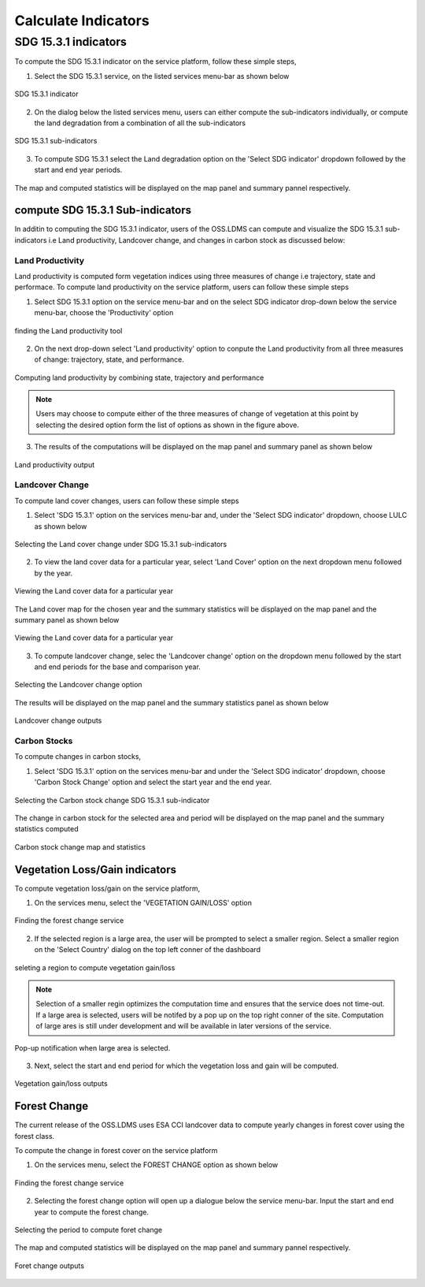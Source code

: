 ********************
Calculate Indicators
********************

SDG 15.3.1 indicators
=====================
To compute the SDG 15.3.1 indicator on the service platform, follow these simple steps,

1. Select the SDG 15.3.1 service, on the listed services menu-bar as shown below

.. figure:: ../_static/Images/sdg1.png
    :width: 790
    :align: center
    :height: 90
    :alt: SDG service
    :figclass: align-center

    SDG 15.3.1 indicator

2. On the dialog below the listed services menu, users can either compute the sub-indicators individually, or compute the land degradation from a combination of all the sub-indicators

.. figure:: ../_static/Images/sdg2.png
    :width: 202
    :align: center
    :height: 220
    :alt: sub-indicators
    :figclass: align-center

    SDG 15.3.1 sub-indicators

3. To compute SDG 15.3.1 select the Land degradation option on the 'Select SDG indicator' dropdown followed by the start and end year periods.

.. figure:: ../_static/Images/sdg3.png
    :width: 387
    :align: center
    :height: 176
    :alt: combining all indicators
    :figclass: align-center

The map and computed statistics will be displayed on the map panel and summary pannel respectively.

.. figure:: ../_static/Images/sdg4.png
    :width: 770
    :align: center
    :height: 393
    :alt: combining all indicators
    :figclass: align-center

compute SDG 15.3.1 Sub-indicators
----------------------------------
In additin to computing the SDG 15.3.1 indicator, users of the OSS.LDMS can compute and visualize the SDG 15.3.1 sub-indicators i.e Land productivity, Landcover change, and changes in carbon stock as discussed below:

Land Productivity
^^^^^^^^^^^^^^^^^
Land productivity is computed form vegetation indices using three measures of change i.e trajectory, state and performace. To compute land productivity on the service  platform, users can follow these simple steps

1. Select SDG 15.3.1 option on the service menu-bar and on the select SDG indicator drop-down below the service menu-bar, choose the 'Productivity' option

.. figure:: ../_static/Images/Service/productivity1.png
    :width: 287
    :align: center
    :height: 218
    :alt: finding the land productivity tool
    :figclass: align-center

    finding the Land productivity tool

2. On the next drop-down select 'Land productivity' option to conpute the Land productivity from all three measures of change: trajectory, state, and performance.

.. figure:: ../_static/Images/Service/productivity2.png
    :width: 433
    :align: center
    :height: 186
    :alt: Land_productivity
    :figclass: align-center

    Computing land productivity by combining state, trajectory and performance

.. note::
   Users may choose to compute either of the three measures of change of vegetation at this point by selecting the desired option form the list of options as shown in the figure above.

3. The results of the computations will be displayed on the map panel and summary panel as shown below

.. figure:: ../_static/Images/Service/productivity3.png
    :width: 650
    :align: center
    :height: 280
    :alt: Land_productivity_outputs
    :figclass: align-center

    Land productivity output 


Landcover Change
^^^^^^^^^^^^^^^^^
To compute land cover changes, users can follow these simple steps

1. Select 'SDG 15.3.1' option on the services menu-bar and, under the 'Select SDG indicator' dropdown, choose LULC as shown below


.. figure:: ../_static/Images/Service/lulc.png
    :width: 181
    :align: center
    :height: 215
    :alt: Land cover
    :figclass: align-center

    Selecting the Land cover change under SDG 15.3.1 sub-indicators

2. To view the land cover data for a particular year, select 'Land Cover' option on the next dropdown menu followed by the year.


.. figure:: ../_static/Images/Service/lulc2.png
    :width: 383
    :align: center
    :height: 114
    :alt: Land cover
    :figclass: align-center

    Viewing the Land cover data for a particular year

The Land cover map for the chosen year and the summary statistics will be displayed on the map panel and the summary panel as shown below


.. figure:: ../_static/Images/Service/lulc3.png
    :width: 665
    :align: center
    :height: 285
    :alt: Land cover
    :figclass: align-center

    Viewing the Land cover data for a particular year

3. To compute landcover change, selec the 'Landcover change' option on the dropdown menu followed by the start and end periods for the base and comparison year.

.. figure:: ../_static/Images/Service/lulc4.png
    :width: 434
    :align: center
    :height: 133
    :alt: Land cover
    :figclass: align-center

    Selecting the Landcover change option

The results will be displayed on the map panel and the summary statistics panel as shown below

.. figure:: ../_static/Images/Service/lulc5.png
    :width: 650
    :align: center
    :height: 312
    :alt: Land cover
    :figclass: align-center

    Landcover change outputs

Carbon Stocks
^^^^^^^^^^^^^^^^^
To compute changes in carbon stocks,

1. Select 'SDG 15.3.1' option on the services menu-bar and under the 'Select SDG indicator' dropdown, choose 'Carbon Stock Change' option and select the start year and the end year.


.. figure:: ../_static/Images/Service/carbonstocks.png
    :width: 439
    :align: center
    :height: 179
    :alt: carbon stocks
    :figclass: align-center

    Selecting the Carbon stock change SDG 15.3.1 sub-indicator

The change in carbon stock for the selected area and period will be displayed on the map panel and the summary statistics computed

.. figure:: ../_static/Images/Service/carbonstocks2.png
    :width: 650
    :align: center
    :height: 312
    :alt: Land cover
    :figclass: align-center

    Carbon stock change map and statistics

Vegetation Loss/Gain indicators
-------------------------------

To compute vegetation loss/gain on the service platform,

1. On the services menu, select the 'VEGETATION GAIN/LOSS' option 

.. figure:: ../_static/Images/vegetation_gain_loss.png
    :width: 790
    :align: center
    :height: 45
    :alt: Vegetation gain/loss service
    :figclass: align-center

    Finding the forest change service

2. If the selected region is a large area, the user will be prompted to select a smaller region. Select a smaller region on the 'Select Country' dialog on the top left conner of the dashboard

.. figure:: ../_static/Images/vegetation_gain_loss1.png
    :width: 780
    :align: center
    :height: 206
    :alt: select country
    :figclass: align-center

    seleting a region to compute vegetation gain/loss

.. note::
   Selection of a smaller regin optimizes the computation time and ensures that the service does not time-out. If a large area is selected, users will be notifed by a pop up on the top right conner of the site. Computation of large ares is still under development and will be available in later versions of the service.

.. figure:: ../_static/Images/vegetation_gain_loss2.png
    :width: 360
    :align: center
    :height: 99
    :alt: warning
    :figclass: align-center

    Pop-up notification when large area is selected.

3. Next, select the start and end period for which the vegetation loss and gain will be computed.

.. figure:: ../_static/Images/vegetation_gain_loss3.png
    :width: 350
    :align: center
    :height: 115
    :alt: vegetation gain/loss
    :figclass: align-center

    Vegetation gain/loss outputs

Forest Change
-------------
The current release of the OSS.LDMS uses ESA CCI landcover data to compute yearly changes in forest cover using the forest class.

To compute the change in forest cover on the service platform

1. On the services menu, select the FOREST CHANGE option as shown below

.. figure:: ../_static/Images/forestchange.png
    :width: 795
    :align: center
    :height: 51
    :alt: register
    :figclass: align-center

    Finding the forest change service

2. Selecting the forest change option will open up a dialogue below the service menu-bar. Input the start and end year to compute the forest change.

.. figure:: ../_static/Images/forestchange2.png
    :width: 600
    :align: center
    :height: 80
    :alt: register
    :figclass: align-center

    Selecting the period to compute foret change

The map and computed statistics will be displayed on the map panel and summary pannel respectively.

.. figure:: ../_static/Images/forestchange3.png
    :width: 600
    :align: center
    :height: 300
    :alt: register
    :figclass: align-center

    Foret change outputs
